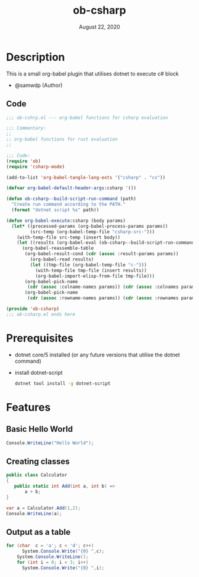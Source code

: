 #+TITLE: ob-csharp
#+DATE:    August 22, 2020

* Table of Contents :TOC_3:noexport:
- [[#description][Description]]
  - [[#code][Code]]
- [[#prerequisites][Prerequisites]]
- [[#features][Features]]
  - [[#basic-hello-world][Basic Hello World]]
  - [[#creating-classes][Creating classes]]
  - [[#output-as-a-table][Output as a table]]

* Description
This is a small org-babel plugin that utilises dotnet to execute c# block

+ @samwdp (Author)

** Code
#+BEGIN_SRC emacs-lisp :tangle ob-csharp.el
;;; ob-cshrp.el --- org-babel functions for csharp evaluation

;;; Commentary:
;;
;; org-babel functions for rust evaluation
;;

;;; Code:
(require 'ob)
(require 'csharp-mode)

(add-to-list 'org-babel-tangle-lang-exts '("csharp" . "cs"))

(defvar org-babel-default-header-args:csharp '())

(defun ob-csharp--build-script-run-command (path)
  "Create run command according to the PATH."
  (format "dotnet script %s" path))

(defun org-babel-execute:csharp (body params)
  (let* ((processed-params (org-babel-process-params params))
         (src-temp (org-babel-temp-file "csharp-src-")))
    (with-temp-file src-temp (insert body))
    (let ((results (org-babel-eval (ob-csharp--build-script-run-command src-temp) "")))
      (org-babel-reassemble-table
       (org-babel-result-cond (cdr (assoc :result-params params))
         (org-babel-read results)
         (let ((tmp-file (org-babel-temp-file "c-")))
           (with-temp-file tmp-file (insert results))
           (org-babel-import-elisp-from-file tmp-file)))
       (org-babel-pick-name
        (cdr (assoc :colname-names params)) (cdr (assoc :colnames params)))
       (org-babel-pick-name
        (cdr (assoc :rowname-names params)) (cdr (assoc :rownames params)))))))

(provide 'ob-csharp)
;;; ob-csharp.el ends here
#+END_SRC
* Prerequisites
+ dotnet core/5 installed (or any future versions that utilise the dotnet command)
+ install dotnet-script
 #+BEGIN_SRC sh
dotnet tool install -g dotnet-script
 #+END_SRC

* Features
** Basic Hello World
#+BEGIN_SRC csharp
Console.WriteLine("Hello World");
#+END_SRC

#+RESULTS:
: Hello World

** Creating classes
#+BEGIN_SRC csharp :results verbatim
public class Calculator
{
   public static int Add(int a, int b) =>
       a + b;
}

var a = Calculator.Add(1,2);
Console.WriteLine(a);

#+END_SRC

#+RESULTS:
: 3

** Output as a table
#+BEGIN_SRC csharp
for (char  c = 'a'; c < 'd'; c++)
      System.Console.Write("{0} ",c);
    System.Console.WriteLine();
    for (int i = 0; i < 3; i++)
      System.Console.Write("{0} ",i);
#+END_SRC

#+RESULTS:
| a | b | c |
| 0 | 1 | 2 |
